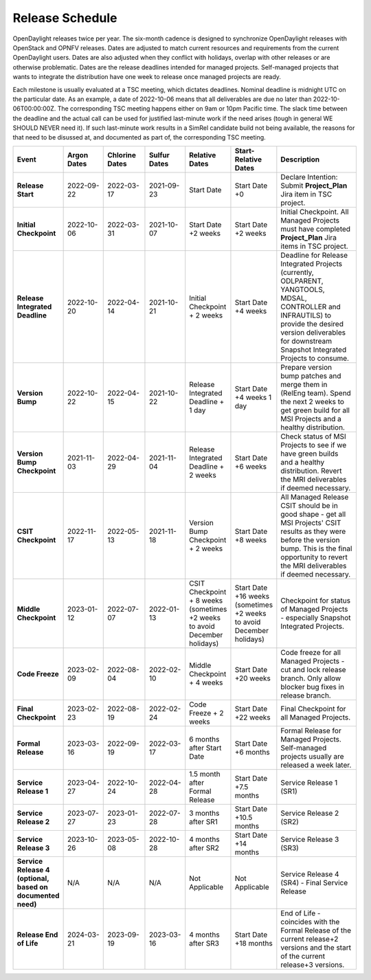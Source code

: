 ================
Release Schedule
================

OpenDaylight releases twice per year. The six-month cadence is designed to
synchronize OpenDaylight releases with OpenStack and OPNFV releases. Dates
are adjusted to match current resources and requirements from the current
OpenDaylight users. Dates are also adjusted when they conflict with holidays,
overlap with other releases or are otherwise problematic.
Dates are the release deadlines intended for managed projects.
Self-managed projects that wants to integrate the distribution have one week
to release once managed projects are ready.

Each milestone is usually evaluated at a TSC meeting, which dictates deadlines.
Nominal deadline is midnight UTC on the particular date. As an example, a date
of 2022-10-06 means that all deliverables are due no later than
2022-10-06T00:00:00Z. The corresponding TSC meeting happens either on
9am or 10pm Pacific time. The slack time between the deadline and the actual call
can be used for justified last-minute work if the need arises (tough in general
WE SHOULD NEVER need it). If such last-minute work results in a SimRel candidate
build not being available, the reasons for that need to be disussed at,
and documented as part of, the corresponding TSC meeting.

.. list-table::
   :widths: 20 20 20 20 20 20 40
   :header-rows: 1
   :stub-columns: 1

   * - **Event**
     - **Argon Dates**
     - **Chlorine Dates**
     - **Sulfur Dates**
     - **Relative Dates**
     - **Start-Relative Dates**
     - **Description**

   * - Release Start
     - 2022-09-22
     - 2022-03-17
     - 2021-09-23
     - Start Date
     - Start Date +0
     - Declare Intention: Submit **Project_Plan** Jira item in TSC project.
   * - Initial Checkpoint
     - 2022-10-06
     - 2022-03-31
     - 2021-10-07
     - Start Date +2 weeks
     - Start Date +2 weeks
     - Initial Checkpoint. All Managed Projects must have completed
       **Project_Plan** Jira items in TSC project.
   * - Release Integrated Deadline
     - 2022-10-20
     - 2022-04-14
     - 2021-10-21
     - Initial Checkpoint + 2 weeks
     - Start Date +4 weeks
     - Deadline for Release Integrated Projects (currently, ODLPARENT,
       YANGTOOLS, MDSAL, CONTROLLER and INFRAUTILS) to provide the desired
       version deliverables for downstream Snapshot Integrated Projects to
       consume.
   * - Version Bump
     - 2022-10-22
     - 2022-04-15
     - 2021-10-22
     - Release Integrated Deadline + 1 day
     - Start Date +4 weeks 1 day
     - Prepare version bump patches and merge them in (RelEng team). Spend the
       next 2 weeks to get green build for all MSI Projects and a healthy
       distribution.
   * - Version Bump Checkpoint
     - 2021-11-03
     - 2022-04-29
     - 2021-11-04
     - Release Integrated Deadline + 2 weeks
     - Start Date +6 weeks
     - Check status of MSI Projects to see if we have green builds and a
       healthy distribution. Revert the MRI deliverables if deemed necessary.
   * - CSIT Checkpoint
     - 2022-11-17
     - 2022-05-13
     - 2021-11-18
     - Version Bump Checkpoint + 2 weeks
     - Start Date +8 weeks
     - All Managed Release CSIT should be in good shape - get all MSI Projects'
       CSIT results as they were before the version bump. This is the final
       opportunity to revert the MRI deliverables if deemed necessary.
   * - Middle Checkpoint
     - 2023-01-12
     - 2022-07-07
     - 2022-01-13
     - CSIT Checkpoint + 8 weeks (sometimes +2 weeks to avoid December holidays)
     - Start Date +16 weeks (sometimes +2 weeks to avoid December holidays)
     - Checkpoint for status of Managed Projects - especially Snapshot
       Integrated Projects.
   * - Code Freeze
     - 2023-02-09
     - 2022-08-04
     - 2022-02-10
     - Middle Checkpoint + 4 weeks
     - Start Date +20 weeks
     - Code freeze for all Managed Projects - cut and lock release branch. Only
       allow blocker bug fixes in release branch.
   * - Final Checkpoint
     - 2023-02-23
     - 2022-08-19
     - 2022-02-24
     - Code Freeze + 2 weeks
     - Start Date +22 weeks
     - Final Checkpoint for all Managed Projects.
   * - Formal Release
     - 2023-03-16
     - 2022-09-19
     - 2022-03-17
     - 6 months after Start Date
     - Start Date +6 months
     - Formal Release for Managed Projects. Self-managed projects usually are released a week later.
   * - Service Release 1
     - 2023-04-27
     - 2022-10-24
     - 2022-04-28
     - 1.5 month after Formal Release
     - Start Date +7.5 months
     - Service Release 1 (SR1)
   * - Service Release 2
     - 2023-07-27
     - 2023-01-23
     - 2022-07-28
     - 3 months after SR1
     - Start Date +10.5 months
     - Service Release 2 (SR2)
   * - Service Release 3
     - 2023-10-26
     - 2023-05-08
     - 2022-10-28
     - 4 months after SR2
     - Start Date +14 months
     - Service Release 3 (SR3)
   * - Service Release 4 (optional, based on documented need)
     - N/A
     - N/A
     - N/A
     - Not Applicable
     - Not Applicable
     - Service Release 4 (SR4) - Final Service Release
   * - Release End of Life
     - 2024-03-21
     - 2023-09-19
     - 2023-03-16
     - 4 months after SR3
     - Start Date +18 months
     - End of Life - coincides with the Formal Release of the current release+2
       versions and the start of the current release+3 versions.

